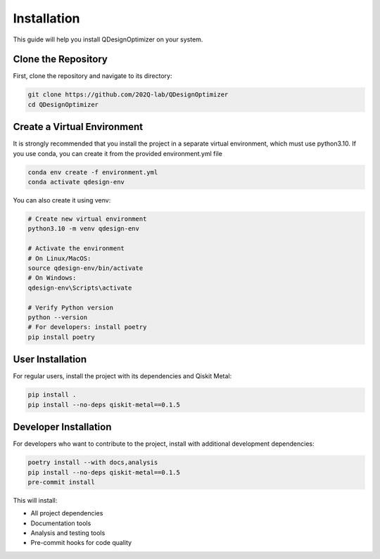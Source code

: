 .. _installation:

Installation
============

This guide will help you install QDesignOptimizer on your system.

Clone the Repository
--------------------

First, clone the repository and navigate to its directory:

.. code-block:: bash

    git clone https://github.com/202Q-lab/QDesignOptimizer
    cd QDesignOptimizer

Create a Virtual Environment
----------------------------
It is strongly recommended that you install the project in a separate virtual environment, which must use python3.10. If you use conda, you can create it from the provided environment.yml file

.. code-block:: bash

    conda env create -f environment.yml
    conda activate qdesign-env

You can also create it using venv:

.. code-block:: bash

    # Create new virtual environment
    python3.10 -m venv qdesign-env

    # Activate the environment
    # On Linux/MacOS:
    source qdesign-env/bin/activate
    # On Windows:
    qdesign-env\Scripts\activate

    # Verify Python version
    python --version
    # For developers: install poetry
    pip install poetry


User Installation
-----------------

For regular users, install the project with its dependencies and Qiskit Metal:

.. code-block:: bash

    pip install .
    pip install --no-deps qiskit-metal==0.1.5

Developer Installation
----------------------

For developers who want to contribute to the project, install with additional development dependencies:

.. code-block:: bash

    poetry install --with docs,analysis
    pip install --no-deps qiskit-metal==0.1.5
    pre-commit install

This will install:

- All project dependencies
- Documentation tools
- Analysis and testing tools
- Pre-commit hooks for code quality
